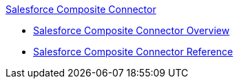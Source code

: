 .xref:index.adoc[Salesforce Composite Connector]
* xref:index.adoc[Salesforce Composite Connector Overview]
* xref:salesforce-composite-connector-reference.adoc[Salesforce Composite Connector Reference]
